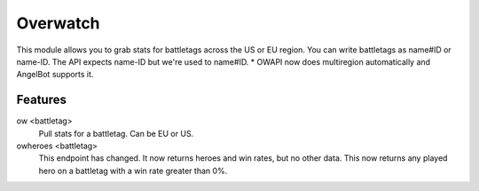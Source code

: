 Overwatch
=========

This module allows you to grab stats for battletags across the US or EU region. You can write battletags as name#ID or name-ID. The API expects name-ID but we're used to name#ID.
* OWAPI now does multiregion automatically and AngelBot supports it.

Features
--------

ow <battletag>
    Pull stats for a battletag. Can be EU or US.

owheroes <battletag>
    This endpoint has changed. It now returns heroes and win rates, but no other data. This now returns any played hero on a battletag with a win rate greater than 0%.

